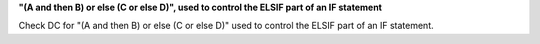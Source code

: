 **"(A and then B) or else (C or else D)", used to control the ELSIF part of an IF statement**

Check DC for "(A and then B) or else (C or else D)" used to control the ELSIF part of an IF statement.
